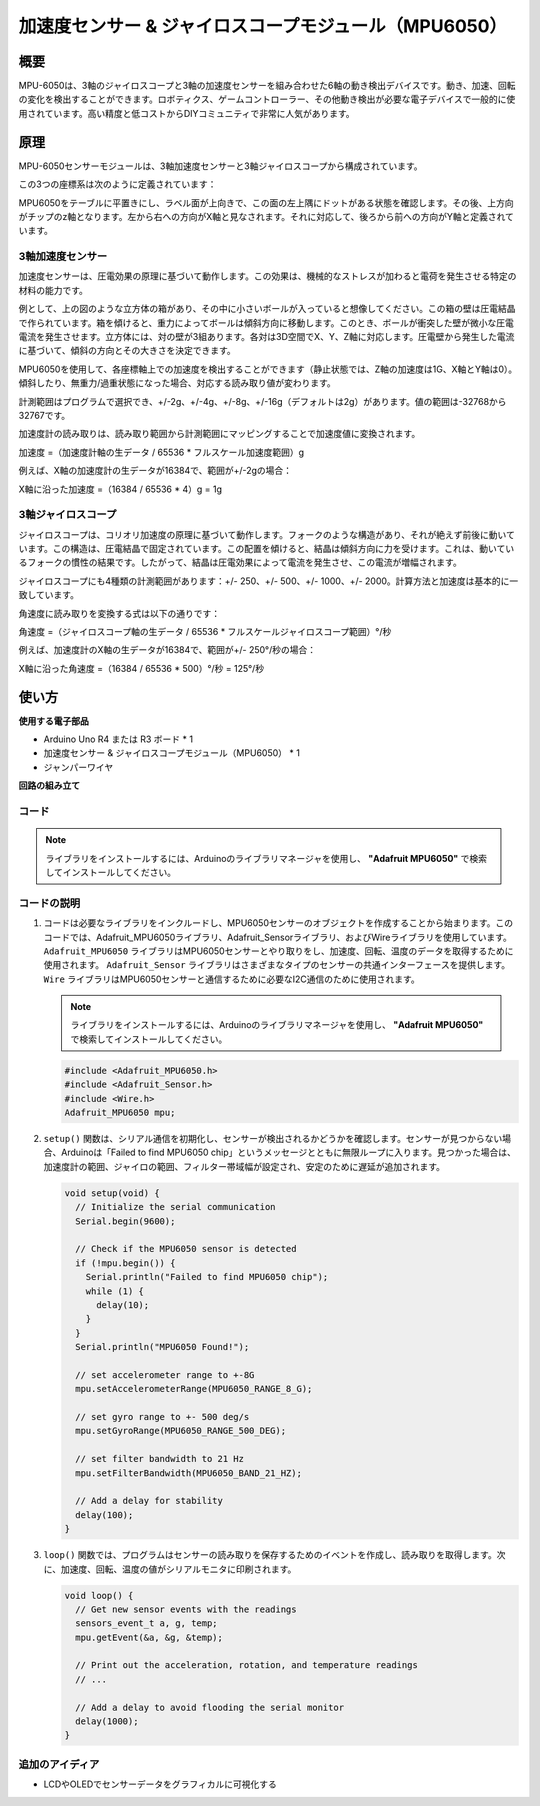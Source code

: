 .. _cpn_mpu6050:

加速度センサー & ジャイロスコープモジュール（MPU6050）
===============================================================

.. image:: img/05_mpu6050_1.png
    :width: 300
    :align: center

概要
---------------------------
MPU-6050は、3軸のジャイロスコープと3軸の加速度センサーを組み合わせた6軸の動き検出デバイスです。動き、加速、回転の変化を検出することができます。ロボティクス、ゲームコントローラー、その他動き検出が必要な電子デバイスで一般的に使用されています。高い精度と低コストからDIYコミュニティで非常に人気があります。

原理
---------------------------
MPU-6050センサーモジュールは、3軸加速度センサーと3軸ジャイロスコープから構成されています。

この3つの座標系は次のように定義されています：

MPU6050をテーブルに平置きにし、ラベル面が上向きで、この面の左上隅にドットがある状態を確認します。その後、上方向がチップのz軸となります。左から右への方向がX軸と見なされます。それに対応して、後ろから前への方向がY軸と定義されています。

.. image:: img/05_mpu_2.png
    :width: 300
    :align: center

3軸加速度センサー
^^^^^^^^^^^^^^^^^^^^
加速度センサーは、圧電効果の原理に基づいて動作します。この効果は、機械的なストレスが加わると電荷を発生させる特定の材料の能力です。

例として、上の図のような立方体の箱があり、その中に小さいボールが入っていると想像してください。この箱の壁は圧電結晶で作られています。箱を傾けると、重力によってボールは傾斜方向に移動します。このとき、ボールが衝突した壁が微小な圧電電流を発生させます。立方体には、対の壁が3組あります。各対は3D空間でX、Y、Z軸に対応します。圧電壁から発生した電流に基づいて、傾斜の方向とその大きさを決定できます。

.. image:: img/05_mpu_3.png
    :width: 800
    :align: center

MPU6050を使用して、各座標軸上での加速度を検出することができます（静止状態では、Z軸の加速度は1G、X軸とY軸は0）。傾斜したり、無重力/過重状態になった場合、対応する読み取り値が変わります。

計測範囲はプログラムで選択でき、+/-2g、+/-4g、+/-8g、+/-16g（デフォルトは2g）があります。値の範囲は-32768から32767です。

加速度計の読み取りは、読み取り範囲から計測範囲にマッピングすることで加速度値に変換されます。

加速度 =（加速度計軸の生データ / 65536 * フルスケール加速度範囲）g

例えば、X軸の加速度計の生データが16384で、範囲が+/-2gの場合：

X軸に沿った加速度 =（16384 / 65536 * 4）g = 1g

3軸ジャイロスコープ
^^^^^^^^^^^^^^^^^^^^
ジャイロスコープは、コリオリ加速度の原理に基づいて動作します。フォークのような構造があり、それが絶えず前後に動いています。この構造は、圧電結晶で固定されています。この配置を傾けると、結晶は傾斜方向に力を受けます。これは、動いているフォークの慣性の結果です。したがって、結晶は圧電効果によって電流を発生させ、この電流が増幅されます。

.. image:: img/05_mpu_4.png
    :width: 800
    :align: center

ジャイロスコープにも4種類の計測範囲があります：+/- 250、+/- 500、+/- 1000、+/- 2000。計算方法と加速度は基本的に一致しています。

角速度に読み取りを変換する式は以下の通りです：

角速度 =（ジャイロスコープ軸の生データ / 65536 * フルスケールジャイロスコープ範囲）°/秒

例えば、加速度計のX軸の生データが16384で、範囲が+/- 250°/秒の場合：

X軸に沿った角速度 =（16384 / 65536 * 500）°/秒 = 125°/秒


使い方
---------------------------

**使用する電子部品**

- Arduino Uno R4 または R3 ボード * 1
- 加速度センサー & ジャイロスコープモジュール（MPU6050） * 1
- ジャンパーワイヤ

**回路の組み立て**

.. image:: img/05_mpu6050_circuit.png
    :width: 400
    :align: center

.. raw:: html
    
    <br/><br/>   

コード
^^^^^^^^^^^^^^^^^^^^

.. note:: 
      ライブラリをインストールするには、Arduinoのライブラリマネージャを使用し、 **"Adafruit MPU6050"** で検索してインストールしてください。  

.. raw:: html
    
    <iframe src=https://create.arduino.cc/editor/sunfounder01/e5160412-ce6c-4742-a0f3-0aa259bb9770/preview?embed style="height:510px;width:100%;margin:10px 0" frameborder=0></iframe>

.. raw:: html

   <video loop autoplay muted style = "max-width:100%">
      <source src="../_static/video/basic/05-component_mpu6050.mp4"  type="video/mp4">
      ご使用のブラウザはビデオタグをサポートしていません。
   </video>
   <br/><br/>  

コードの説明
^^^^^^^^^^^^^^^^^^^^

1. コードは必要なライブラリをインクルードし、MPU6050センサーのオブジェクトを作成することから始まります。このコードでは、Adafruit_MPU6050ライブラリ、Adafruit_Sensorライブラリ、およびWireライブラリを使用しています。 ``Adafruit_MPU6050`` ライブラリはMPU6050センサーとやり取りをし、加速度、回転、温度のデータを取得するために使用されます。 ``Adafruit_Sensor`` ライブラリはさまざまなタイプのセンサーの共通インターフェースを提供します。 ``Wire`` ライブラリはMPU6050センサーと通信するために必要なI2C通信のために使用されます。

   .. note:: 
       ライブラリをインストールするには、Arduinoのライブラリマネージャを使用し、 **"Adafruit MPU6050"** で検索してインストールしてください。

   .. code-block:: arduino
   
      #include <Adafruit_MPU6050.h>
      #include <Adafruit_Sensor.h>
      #include <Wire.h>
      Adafruit_MPU6050 mpu;

2. ``setup()`` 関数は、シリアル通信を初期化し、センサーが検出されるかどうかを確認します。センサーが見つからない場合、Arduinoは「Failed to find MPU6050 chip」というメッセージとともに無限ループに入ります。見つかった場合は、加速度計の範囲、ジャイロの範囲、フィルター帯域幅が設定され、安定のために遅延が追加されます。

   .. code-block:: arduino
   
      void setup(void) {
        // Initialize the serial communication
        Serial.begin(9600);
   
        // Check if the MPU6050 sensor is detected
        if (!mpu.begin()) {
          Serial.println("Failed to find MPU6050 chip");
          while (1) {
            delay(10);
          }
        }
        Serial.println("MPU6050 Found!");
   
        // set accelerometer range to +-8G
        mpu.setAccelerometerRange(MPU6050_RANGE_8_G);
   
        // set gyro range to +- 500 deg/s
        mpu.setGyroRange(MPU6050_RANGE_500_DEG);
   
        // set filter bandwidth to 21 Hz
        mpu.setFilterBandwidth(MPU6050_BAND_21_HZ);
   
        // Add a delay for stability
        delay(100);
      }

3. ``loop()`` 関数では、プログラムはセンサーの読み取りを保存するためのイベントを作成し、読み取りを取得します。次に、加速度、回転、温度の値がシリアルモニタに印刷されます。

   .. code-block:: arduino
   
      void loop() {
        // Get new sensor events with the readings
        sensors_event_t a, g, temp;
        mpu.getEvent(&a, &g, &temp);
   
        // Print out the acceleration, rotation, and temperature readings
        // ...
   
        // Add a delay to avoid flooding the serial monitor
        delay(1000);
      }

追加のアイディア
^^^^^^^^^^^^^^^^^^^^

- LCDやOLEDでセンサーデータをグラフィカルに可視化する